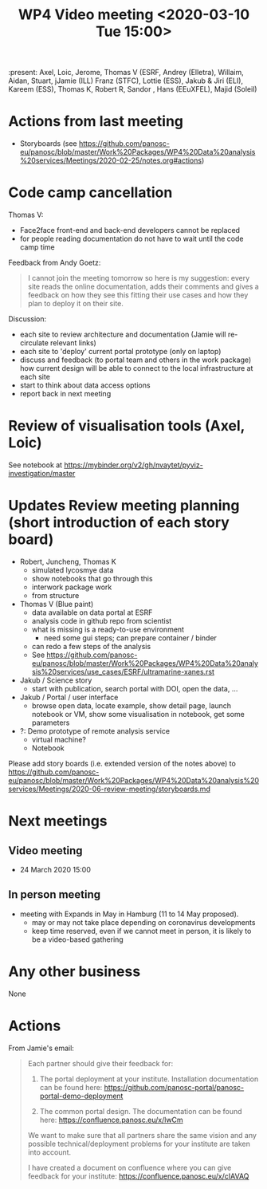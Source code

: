 #+TITLE: WP4 Video meeting <2020-03-10 Tue 15:00>

:present: Axel, Loic, Jerome, Thomas V (ESRF, Andrey (Elletra), Willaim, Aidan,
Stuart, jJamie (ILL) Franz (STFC), Lottie (ESS), Jakub & Jiri (ELI), Kareem
(ESS), Thomas K, Robert R, Sandor , Hans (EEuXFEL), Majid (Soleil)


* Actions from last meeting
- Storyboards (see
  https://github.com/panosc-eu/panosc/blob/master/Work%20Packages/WP4%20Data%20analysis%20services/Meetings/2020-02-25/notes.org#actions)

* Code camp cancellation

Thomas V:
- Face2face front-end and back-end developers cannot be replaced
- for people reading documentation do not have to wait until the code camp time

Feedback from Andy Goetz:

#+BEGIN_QUOTE
I cannot join the meeting tomorrow so here is my suggestion: every site reads
the online documentation, adds their comments and gives a feedback on how they
see this fitting their use cases and how they plan to deploy it on their site.
#+END_QUOTE


Discussion:
- each site to review architecture and documentation (Jamie will re-circulate relevant links)
- each site to 'deploy' current portal prototype (only on laptop)
- discuss and feedback (to portal team and others in the work package) how
  current design will be able to connect to the local infrastructure at each site
- start to think about data access options
- report back in next meeting


* Review of visualisation tools (Axel, Loic)
See notebook at https://mybinder.org/v2/gh/nvaytet/pyviz-investigation/master

* Updates Review meeting planning (short introduction of each story board)

- Robert, Juncheng, Thomas K
  - simulated lycosmye data
  - show notebooks that go through this
  - interwork package work
  - from structure 
- Thomas V (Blue paint)
  - data available on data portal at ESRF
  - analysis code in github repo from scientist
  - what is missing is a ready-to-use environment
    - need some gui steps; can prepare container / binder
  - can redo a few steps of the analysis
  - See https://github.com/panosc-eu/panosc/blob/master/Work%20Packages/WP4%20Data%20analysis%20services/use_cases/ESRF/ultramarine-xanes.rst
- Jakub / Science story
  - start with publication, search portal with DOI, open the data, ...
- Jakub / Portal / user interface
  - browse open data, locate example, show detail page, launch notebook or VM,
    show some visualisation in notebook, get some parameters
- ?: Demo prototype of remote analysis service
  - virtual machine?
  - Notebook

Please add story boards (i.e. extended version of the notes above) to
https://github.com/panosc-eu/panosc/blob/master/Work%20Packages/WP4%20Data%20analysis%20services/Meetings/2020-06-review-meeting/storyboards.md

* Next meetings
** Video meeting
- 24 March 2020 15:00

** In person meeting
- meeting with Expands in May in Hamburg  (11 to 14 May proposed).
  - may or may not take place depending on coronavirus developments
  - keep time reserved, even if we cannot meet in person, it is likely to be a video-based gathering

* Any other business
None




* Actions
From Jamie's email:
#+BEGIN_QUOTE

Each partner should give their feedback for:

1. The portal deployment at your institute. Installation documentation can be
   found here: https://github.com/panosc-portal/panosc-portal-demo-deployment

2. The common portal design. The documentation can be found here:
   https://confluence.panosc.eu/x/lwCm

We want to make sure that all partners share the same vision and any possible
technical/deployment problems for your institute are taken into account.

I have created a document on confluence where you can give feedback for your
institute: https://confluence.panosc.eu/x/cIAVAQ
#+END_QUOTE

